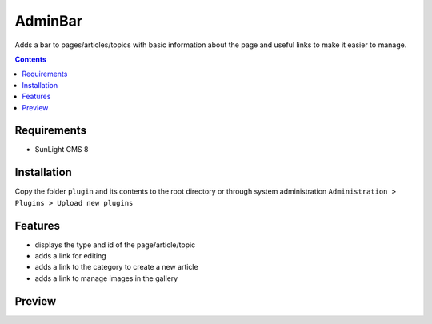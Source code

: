 AdminBar
########

Adds a bar to pages/articles/topics with basic information about the page and useful links to make it easier to manage.

.. contents::

Requirements
************

- SunLight CMS 8

Installation
************

Copy the folder ``plugin`` and its contents to the root directory or through system administration ``Administration > Plugins > Upload new plugins``

Features
********

- displays the type and id of the page/article/topic
- adds a link for editing
- adds a link to the category to create a new article
- adds a link to manage images in the gallery

Preview
*******
.. image:: ./.preview/adminbar.png
